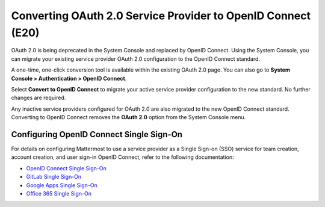 Converting OAuth 2.0 Service Provider to OpenID Connect (E20)
=============================================================

OAuth 2.0 is being deprecated in the System Console and replaced by OpenID Connect. Using the System Console, you can migrate your existing service provider OAuth 2.0 configuration to the OpenID Connect standard.

A one-time, one-click conversion tool is available within the existing OAuth 2.0 page. You can also go to **System Console > Authentication > OpenID Connect**.

.. image:: ../../images/Convert-to-OpenID-Connect.png

Select **Convert to OpenID Connect** to migrate your active service provider configuration to the new standard. No further changes are required.

.. note::

Any inactive service providers configured for OAuth 2.0 are also migrated to the new OpenID Connect standard. Converting to OpenID Connect removes the **OAuth 2.0** option from the System Console menu.

Configuring OpenID Connect Single Sign-On
-----------------------------------------

For details on configuring Mattermost to use a service provider as a Single Sign-on (SSO) service for team creation, account creation, and user sign-in OpenID Connect, refer to the following documentation:

- `OpenID Connect Single Sign-On <https://docs.mattermost.com/deployment/sso-openid-connect.html>`__
- `GitLab Single Sign-On <https://docs.mattermost.com/deployment/sso-gitlab.html>`__
- `Google Apps Single Sign-On <https://docs.mattermost.com/deployment/sso-google.html>`__
- `Office 365 Single Sign-On <https://docs.mattermost.com/deployment/sso-office.html>`__
